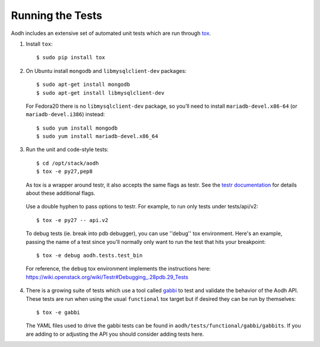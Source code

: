 ..
      Copyright 2012 New Dream Network, LLC (DreamHost)

      Licensed under the Apache License, Version 2.0 (the "License"); you may
      not use this file except in compliance with the License. You may obtain
      a copy of the License at

          http://www.apache.org/licenses/LICENSE-2.0

      Unless required by applicable law or agreed to in writing, software
      distributed under the License is distributed on an "AS IS" BASIS, WITHOUT
      WARRANTIES OR CONDITIONS OF ANY KIND, either express or implied. See the
      License for the specific language governing permissions and limitations
      under the License.

=================
Running the Tests
=================

Aodh includes an extensive set of automated unit tests which are
run through tox_.

1. Install ``tox``::

   $ sudo pip install tox

2. On Ubuntu install ``mongodb`` and ``libmysqlclient-dev`` packages::

   $ sudo apt-get install mongodb
   $ sudo apt-get install libmysqlclient-dev

   For Fedora20 there is no ``libmysqlclient-dev`` package, so you’ll need
   to install ``mariadb-devel.x86-64`` (or ``mariadb-devel.i386``) instead::

   $ sudo yum install mongodb
   $ sudo yum install mariadb-devel.x86_64

3. Run the unit and code-style tests::

   $ cd /opt/stack/aodh
   $ tox -e py27,pep8

   As tox is a wrapper around testr, it also accepts the same flags as testr.
   See the `testr documentation`_ for details about these additional flags.

.. _testr documentation: https://testrepository.readthedocs.org/en/latest/MANUAL.html

   Use a double hyphen to pass options to testr. For example, to run only tests under tests/api/v2::

      $ tox -e py27 -- api.v2

   To debug tests (ie. break into pdb debugger), you can use ''debug'' tox
   environment. Here's an example, passing the name of a test since you'll
   normally only want to run the test that hits your breakpoint::

       $ tox -e debug aodh.tests.test_bin

   For reference, the ``debug`` tox environment implements the instructions
   here: https://wiki.openstack.org/wiki/Testr#Debugging_.28pdb.29_Tests

4. There is a growing suite of tests which use a tool called `gabbi`_ to
   test and validate the behavior of the Aodh API. These tests are run
   when using the usual ``functional`` tox target but if desired they can be
   run by themselves::

   $ tox -e gabbi

   The YAML files used to drive the gabbi tests can be found in
   ``aodh/tests/functional/gabbi/gabbits``. If you are adding to or adjusting
   the API you should consider adding tests here.

.. _gabbi: https://gabbi.readthedocs.org/

.. seealso::

   * tox_

.. _tox: http://tox.testrun.org/latest/
